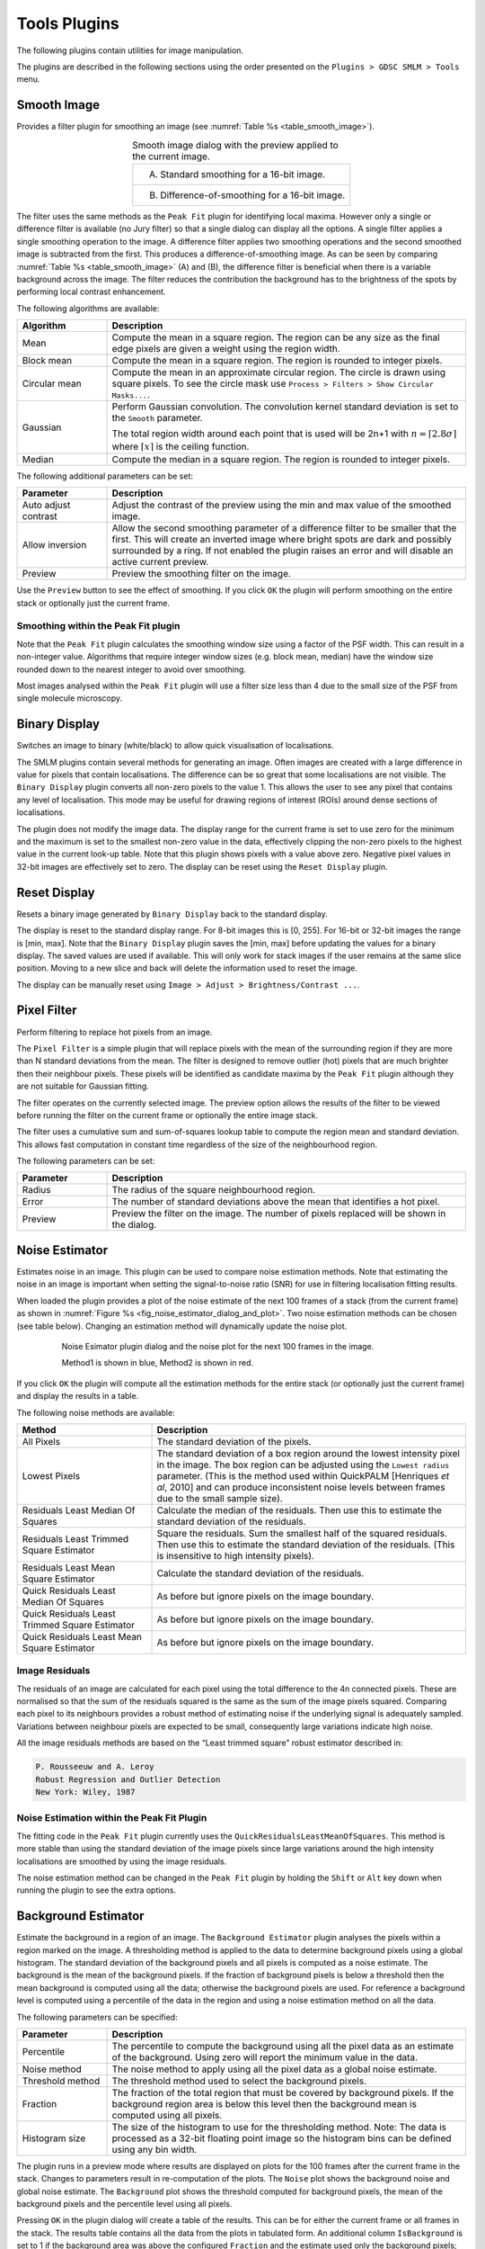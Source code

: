 .. index:: ! Tools Plugins

Tools Plugins
=============

The following plugins contain utilities for image manipulation.

The plugins are described in the following sections using the order presented on the
``Plugins > GDSC SMLM > Tools``
menu.


.. index:: ! Smooth Image

Smooth Image
------------

Provides a filter plugin for smoothing an image (see :numref:`Table %s <table_smooth_image>`).

.. _table_smooth_image:
.. list-table:: Smooth image dialog with the preview applied to the current image.
    :align: center

    * - (A) Standard smoothing for a 16-bit image.

        |smooth_image_standard_png|
    * - (B) Difference-of-smoothing for a 16-bit image.

        |smooth_image_difference_png|

.. |smooth_image_standard_png| image:: images/smooth_image_standard.png
.. |smooth_image_difference_png| image:: images/smooth_image_difference.png


The filter uses the same methods as the ``Peak Fit`` plugin for identifying local maxima. However only a single or difference filter is available (no Jury filter) so that a single dialog can display all the options. A single filter applies a single smoothing operation to the image. A difference filter applies two smoothing operations and the second smoothed image is subtracted from the first. This produces a difference-of-smoothing image. As can be seen by comparing :numref:`Table %s <table_smooth_image>` (A) and (B), the difference filter is beneficial when there is a variable background across the image. The filter reduces the contribution the background has to the brightness of the spots by performing local contrast enhancement.

The following algorithms are available:

.. list-table::
   :widths: 20 80
   :header-rows: 1

   * - Algorithm
     - Description

   * - Mean
     - Compute the mean in a square region. The region can be any size as the final edge pixels are given a weight using the region width.

   * - Block mean
     - Compute the mean in a square region. The region is rounded to integer pixels.

   * - Circular mean
     - Compute the mean in an approximate circular region. The circle is drawn using square pixels. To see the circle mask use ``Process > Filters > Show Circular Masks...``.

   * - Gaussian
     - Perform Gaussian convolution. The convolution kernel standard deviation is set to the ``Smooth`` parameter.

       The total region width around each point that is used will be 2n+1 with :math:`n=\lceil 2.8\sigma \rceil` where :math:`\lceil x \rceil` is the ceiling function.

   * - Median
     - Compute the median in a square region. The region is rounded to integer pixels.

The following additional parameters can be set:

.. list-table::
   :widths: 20 80
   :header-rows: 1

   * - Parameter
     - Description

   * - Auto adjust contrast
     - Adjust the contrast of the preview using the min and max value of the smoothed image.

   * - Allow inversion
     - Allow the second smoothing parameter of a difference filter to be smaller that the first. This will create an inverted image where bright spots are dark and possibly surrounded by a ring. If not enabled the plugin raises an error and will disable an active current preview.

   * - Preview
     - Preview the smoothing filter on the image.


Use the ``Preview`` button to see the effect of smoothing. If you click ``OK`` the plugin will perform smoothing on the entire stack or optionally just the current frame.


.. index:: Smoothing within the Peak Fit plugin

Smoothing within the Peak Fit plugin
~~~~~~~~~~~~~~~~~~~~~~~~~~~~~~~~~~~~

Note that the ``Peak Fit`` plugin calculates the smoothing window size using a factor of the PSF width. This can result in a non-integer value. Algorithms that require integer window sizes (e.g. block mean, median) have the window size rounded down to the nearest integer to avoid over smoothing.

Most images analysed within the ``Peak Fit`` plugin will use a filter size less than 4 due to the small size of the PSF from single molecule microscopy.


.. index:: ! Binary Display

Binary Display
--------------

Switches an image to binary (white/black) to allow quick visualisation of localisations.

The SMLM plugins contain several methods for generating an image. Often images are created with a large difference in value for pixels that contain localisations. The difference can be so great that some localisations are not visible. The ``Binary Display`` plugin converts all non-zero pixels to the value 1. This allows the user to see any pixel that contains any level of localisation. This mode may be useful for drawing regions of interest (ROIs) around dense sections of localisations.

The plugin does not modify the image data. The display range for the current frame is set to use zero for the minimum and the maximum is set to the smallest non-zero value in the data, effectively clipping the non-zero pixels to the highest value in the current look-up table. Note that this plugin shows pixels with a value above zero. Negative pixel values in 32-bit images are effectively set to zero. The display can be reset using the ``Reset Display`` plugin.


.. index:: ! Reset Display

Reset Display
-------------

Resets a binary image generated by ``Binary Display`` back to the standard display.

The display is reset to the standard display range. For 8-bit images this is [0, 255]. For 16-bit or 32-bit images the range is [min, max]. Note that the ``Binary Display`` plugin saves the [min, max] before updating the values for a binary display. The saved values are used if available. This will only work for stack images if the user remains at the same slice position. Moving to a new slice and back will delete the information used to reset the image.

The display can be manually reset using ``Image > Adjust > Brightness/Contrast ...``.


.. index:: ! Pixel Filter

Pixel Filter
------------

Perform filtering to replace hot pixels from an image.

The ``Pixel Filter`` is a simple plugin that will replace pixels with the mean of the surrounding region if they are more than N standard deviations from the mean. The filter is designed to remove outlier (hot) pixels that are much brighter then their neighbour pixels. These pixels will be identified as candidate maxima by the ``Peak Fit`` plugin although they are not suitable for Gaussian fitting.

The filter operates on the currently selected image. The preview option allows the results of the filter to be viewed before running the filter on the current frame or optionally the entire image stack.

The filter uses a cumulative sum and sum-of-squares lookup table to compute the region mean and standard deviation. This allows fast computation in constant time regardless of the size of the neighbourhood region.

The following parameters can be set:

.. list-table::
   :widths: 20 80
   :header-rows: 1

   * - Parameter
     - Description

   * - Radius
     - The radius of the square neighbourhood region.

   * - Error
     - The number of standard deviations above the mean that identifies a hot pixel.

   * - Preview
     - Preview the filter on the image. The number of pixels replaced will be shown in the dialog.


.. index:: ! Noise Estimator

Noise Estimator
---------------

Estimates noise in an image. This plugin can be used to compare noise estimation methods. Note that estimating the noise in an image is important when setting the signal-to-noise ratio (SNR) for use in filtering localisation fitting results.

When loaded the plugin provides a plot of the noise estimate of the next 100 frames of a stack (from the current frame) as shown in :numref:`Figure %s <fig_noise_estimator_dialog_and_plot>`. Two noise estimation methods can be chosen (see table below). Changing an estimation method will dynamically update the noise plot.

.. _fig_noise_estimator_dialog_and_plot:
.. figure:: images/noise_estimator_dialog_and_plot.png
    :align: center
    :figwidth: 80%

    Noise Esimator plugin dialog and the noise plot for the next 100 frames in the image.

    Method1 is shown in blue, Method2 is shown in red.

If you click ``OK`` the plugin will compute all the estimation methods for the entire stack (or optionally just the current frame) and display the results in a table.

The following noise methods are available:

.. list-table::
   :widths: 30 70
   :header-rows: 1

   * - Method
     - Description

   * - All Pixels
     - The standard deviation of the pixels.

   * - Lowest Pixels
     - The standard deviation of a box region around the lowest intensity pixel in the image. The box region can be adjusted using the ``Lowest radius`` parameter. (This is the method used within QuickPALM [Henriques *et al*, 2010] and can produce inconsistent noise levels between frames due to the small sample size).

   * - Residuals Least Median Of Squares
     - Calculate the median of the residuals. Then use this to estimate the standard deviation of the residuals.

   * - Residuals Least Trimmed Square Estimator
     - Square the residuals. Sum the smallest half of the squared residuals. Then use this to estimate the standard deviation of the residuals. (This is insensitive to high intensity pixels).

   * - Residuals Least Mean Square Estimator
     - Calculate the standard deviation of the residuals.

   * - Quick Residuals Least Median Of Squares
     - As before but ignore pixels on the image boundary.

   * - Quick Residuals Least Trimmed Square Estimator
     - As before but ignore pixels on the image boundary.

   * - Quick Residuals Least Mean Square Estimator
     - As before but ignore pixels on the image boundary.


.. index:: Image Residuals

Image Residuals
~~~~~~~~~~~~~~~

The residuals of an image are calculated for each pixel using the total difference to the 4n connected pixels. These are normalised so that the sum of the residuals squared is the same as the sum of the image pixels squared. Comparing each pixel to its neighbours provides a robust method of estimating noise if the underlying signal is adequately sampled. Variations between neighbour pixels are expected to be small, consequently large variations indicate high noise.

All the image residuals methods are based on the “Least trimmed square” robust estimator described in:

.. code-block:: text

    P. Rousseeuw and A. Leroy
    Robust Regression and Outlier Detection
    New York: Wiley, 1987


.. index:: Noise Estimation within the Peak Fit Plugin

Noise Estimation within the Peak Fit Plugin
~~~~~~~~~~~~~~~~~~~~~~~~~~~~~~~~~~~~~~~~~~~

The fitting code in the ``Peak Fit`` plugin currently uses the ``QuickResidualsLeastMeanOfSquares``. This method is more stable than using the standard deviation of the image pixels since large variations around the high intensity localisations are smoothed by using the image residuals.

The noise estimation method can be changed in the ``Peak Fit`` plugin by holding the ``Shift`` or ``Alt`` key down when running the plugin to see the extra options.


.. index:: ! Background Estimator

Background Estimator
--------------------

Estimate the background in a region of an image. The ``Background Estimator`` plugin analyses the pixels within a region marked on the image. A thresholding method is applied to the data to determine background pixels using a global histogram. The standard deviation of the background pixels and all pixels is computed as a noise estimate. The background is the mean of the background pixels. If the fraction of background pixels is below a threshold then the mean background is computed using all the data; otherwise the background pixels are used. For reference a background level is computed using a percentile of the data in the region and using a noise estimation method on all the data.

The following parameters can be specified:

.. list-table::
   :widths: 20 80
   :header-rows: 1

   * - Parameter
     - Description

   * - Percentile
     - The percentile to compute the background using all the pixel data as an estimate of the background. Using zero will report the minimum value in the data.

   * - Noise method
     - The noise method to apply using all the pixel data as a global noise estimate.

   * - Threshold method
     - The threshold method used to select the background pixels.

   * - Fraction
     - The fraction of the total region that must be covered by background pixels. If the background region area is below this level then the background mean is computed using all pixels.

   * - Histogram size
     - The size of the histogram to use for the thresholding method. Note: The data is processed as a 32-bit floating point image so the histogram bins can be defined using any bin width.

The plugin runs in a preview mode where results are displayed on plots for the 100 frames after the current frame in the stack. Changes to parameters result in re-computation of the plots. The ``Noise`` plot shows the background noise and global noise estimate. The ``Background`` plot shows the threshold computed for background pixels, the mean of the background pixels and the percentile level using all pixels.

Pressing ``OK`` in the plugin dialog will create a table of the results. This can be for either the current frame or all frames in the stack. The results table contains all the data from the plots in tabulated form. An additional column ``IsBackground`` is set to 1 if the background area was above the configured ``Fraction`` and the estimate used only the background pixels; otherwise it is set to 0 indicating the results for the ``Background`` and ``Noise`` columns are the mean and standard deviation of all the pixels.


.. index:: ! Median Filter

Median Filter
-------------

Compute the median of an image, on a per-pixel basis, using a rolling window at set intervals.

Super-resolution image data can contain a low amount of background which affects the performance of fitting routines if it is not constant, for example cell walls may be visible as a change in low level fluorescence over a distance of a few pixels. This uneven background will not be modelled by a fitting routine which assumes the background is constant. Any local gradients in the background can be eliminated by assuming that all real fluorescence over a short time frame will be much higher than the other values for the pixels in the same location. Using the median value for the pixel will approximate the background. This can be subtracted from the image data prior to fitting so that only fluorescent bursts are left for fitting.

The ``Median Filter`` plugin will compute the median for each pixel column through the image (i.e. all z positions of the pixel) using a rolling window. The median can be calculated at every pixel or at intervals. In the case of interval calculation then the intermediate points have linearly interpolated medians.

The median image either replaces the input image, or is subtracted from the input image to produce an image with only localisations. A bias offset is added to this image to allow noise to be modelled (i.e. values below zero).

The following parameters can be specified:

.. list-table::
   :widths: 20 80
   :header-rows: 1

   * - Parameter
     - Description

   * - Radius
     - The number of pixels to use for the median. The median is calculated using a window of :math:`2 \times \mathit{radius} + 1`.

   * - Interval
     - The interval between slices to calculate the median. An interval of 1 will produce a true rolling median. Larger intervals will require interpolation for some pixels.

   * - Block size
     - The algorithm is multi-threaded and processes a block of pixels on each thread in turn. Specify the number of pixels to use in a block. Larger blocks will require more memory due to the algorithm implementation for calculating rolling medians.

       The number of threads is set in ``Edit > Options > Memory & Threads...``.

   * - Subtract
     - Subtract the median image from the original image.

   * - Bias
     - If subtracting the median, add a bias to the result image so that negative numbers can be modelled (i.e. when the original image data is lower than the median).


.. index:: ! Image Background

Image Background
----------------

Produces a background intensity image and a mask from a sample image.

The ``Image Background`` plugin is used to generate suitable input for the ``Create Data`` plugin. The ``Create Data`` plugin creates an image by simulating fluorophores using a distribution. One allowed distribution is the region defined by a mask. The fluorophores are created and then drawn on the background. The background can be an input image. Both the mask and background image can be created from a suitable *in vivo* image using the ``Image Background`` plugin. The purpose would be to simulate fluorophores in a distribution that matches that observed in super-resolution experiments.

The plugin requires that an image is open. The plugin dialog is show in :numref:`Figure %s <fig_image_background_dialog>`.

.. _fig_image_background_dialog:
.. figure:: images/image_background_dialog.png
    :align: center
    :figwidth: 80%

    Image background dialog


.. index:: Image Analysis

Image Analysis
~~~~~~~~~~~~~~

The ``Image Background`` plugin first computes a median intensity projection of the input image. A Gaussian blur is then applied to the projection to smooth the image. The blur parameter controls the size of the Gaussian kernel.

The bias is subtracted from the blurred image. The bias is an offset that may be added to the pixel values read by the camera so that negative noise values can be observed. It is a constant level that can be subtracted. What remains should be the background level. The bias subtraction can be ignored using a bias of zero.

Two output images are then displayed:

.. list-table::
   :widths: 20 80
   :header-rows: 1

   * - Image
     - Description

   * - Background
     - The blurred projection.

   * - Mask
     - The blurred projection subjected to the ``ImageJ`` default thresholding method.


.. index:: ! Overlay Image

Overlay Image
-------------

Allow an image to be added as an overlay with a transparent background. Using a transparent background is not possible with the standard ``ImageJ`` ``Image > Overlay > Add image...`` command.

For example the super-resolution image created from fitting localisations can be overlaid on the average z-projection of the original image to show where the localisations occur (see :numref:`Table %s <table_superres_overlay>`):

.. _table_superres_overlay:
.. list-table:: Overlay of super-resolution image on the original average projection image
    :align: center

    * - |example_image_standard_8x_jpg| +
        |example_image_superres_8x_jpg| =
        |example_image_superres_overlay_standard_8x_png|

.. |example_image_standard_8x_jpg| image:: images/example_image_standard_8x.jpg
    :width: 5.099cm
    :height: 5.099cm

.. |example_image_superres_8x_jpg| image:: images/example_image_superres_8x.jpg
    :width: 5.099cm
    :height: 5.099cm

.. |example_image_superres_overlay_standard_8x_png| image:: images/example_image_superres_overlay_standard_8x.png
    :width: 5.099cm
    :height: 5.099cm

The ``Overlay Image`` plugin must be run after selecting the image to overlay. The following parameters can be specified:

.. list-table::
   :widths: 20 80
   :header-rows: 1

   * - Parameter
     - Description

   * - Image to add
     - Select the image to use as the overlay.

       The list only shows the images that are valid. Overlay images must be equal or smaller in width and height than the target image.

   * - X location
     - The x location to insert the overlay (measured from the top-left corner).

   * - Y location
     - The y location to insert the overlay (measured from the top-left corner).

   * - Opacity
     - The opacity of the overlay. 100% will totally obscure the underlying image.

   * - Transparent background
     - Select this to use a transparent background for any pixels with a value of zero. This allows the underlying image to be seen even when the opacity is set to 100%.

   * - Replace overlay
     - Select this to replace the current overlay. Uncheck this to add to the current overlay (i.e. combine overlays).

Clear an overlay using the ``Image > Overlay > Remove Overlay`` command.


.. index:: ! Image Kernel Filter

Image Kernel Filter
-------------------

Convolve an image with a kernel constructed from another image. The ``Image Kernel Filter`` plugin requires a single greyscale image to use as a kernel. This will be used as the kernel data for a filter operation on the currently selected image. The operation can be:

.. list-table::
   :widths: 20 80
   :header-rows: 1

   * - Operation
     - Description

   * - Correlation
     - Perform a correlation. This is a conjugate multiplication in the frequency domain.

       This is also available as a spatial domain filter.

   * - Convolution
     - Perform a convolution. This is a multiplication in the frequency domain.

       This is also available as a spatial domain filter.

   * - Deconvolution
     - Perform a deconvolution. This is a divide in the frequency domain.

       This is not available as a spatial domain filter.

The filter operation is readily applied by converting the kernel and the image into the frequency domain. However both the correlation and convolution can also be applied in the spatial domain. The results should be approximately the same as the frequency domain. The spatial domain filter will be faster for small single images. Transforming to the frequency domain is an advantage on larger data and image stacks as the kernel need only be transformed once and can be applied in turn to each image.

When operating in the spatial domain the center of the kernel image is aligned to each pixel in turn and the operation computed using the corresponding pixels from the image that are overlapped by the kernel image. The operation will create regions of the overlap that have no pixels. In this case the value is taken from the closest edge pixel in the image (edge extension), or is set to zero (zero outside image).

The following parameters can be configured:

.. list-table::
   :widths: 20 80
   :header-rows: 1

   * - Operation
     - Description

   * - Kernel image
     - Select the input kernel image.

   * - Method
     - The method used for the operation: Spatial domain or FHT (frequency domain via Fast Hartley Transform)

   * - Filter
     - The filter operation: Correlation; Convolution; or Deconvolution.

   * - Border
     - The border to apply to the input image. In the spatial domain no pixels within the border region will be filtered. In the frequency domain the border will define the range for a window function to transform the image edge gradually to zero. A `Tukey window <https://en.wikipedia.org/wiki/Window_function#Tukey_window>`_ is used.

   * - Zero outside image
     - Applies when filtering in the spatial domain. If **true** all pixels outside the image are zero; otherwise edge extension is used to obtain the value from the closest pixel inside the image.

   * - Preview
     - Set to **true** to show the filter applied to the current image frame.

Pressing ``OK`` in the plugin dialog will apply the filter settings to the current slice or the entire image stack.


.. index:: ! TIFF Series Viewer

TIFF Series Viewer
------------------

Opens a TIFF image as a read-only virtual stack image. The ``TIFF Series Viewer`` allows opening large images without consuming large amounts of memory. These images may be hundreds of gigabytes and split over multiple image files in the same directory.

The following parameters can be specified:

.. list-table::
   :widths: 20 80
   :header-rows: 1

   * - Parameter
     - Description

   * - Mode
     - Specify the type of image:

       - ``File``: Open a single file.
       - ``Directory``: Open a directory containing an image series.

       The ``...`` button can be used to select the input.

   * - Log progress
     - If **true** the file details will be recorded to the ``ImageJ`` log during opening.

   * - Output mode
     - Specify the type of output:

       - ``Image``: Open a virtual image.
       - ``Files``: Split the input image into a series of files.
       - ``Validate``: Validate that the last frame from each image can be opened. This ensures each image is not truncated.

       The files option can be used to extract the image frames into small stack images. The number of slices per image and the output directory can be configured using the ``...`` button. This option is useful if the original input image is too large to read in ImageJ, for example if it is a BIG-TIFF with a size over 4GB.

       Saving to a series of files can be stopped using the ``Escape`` key.
